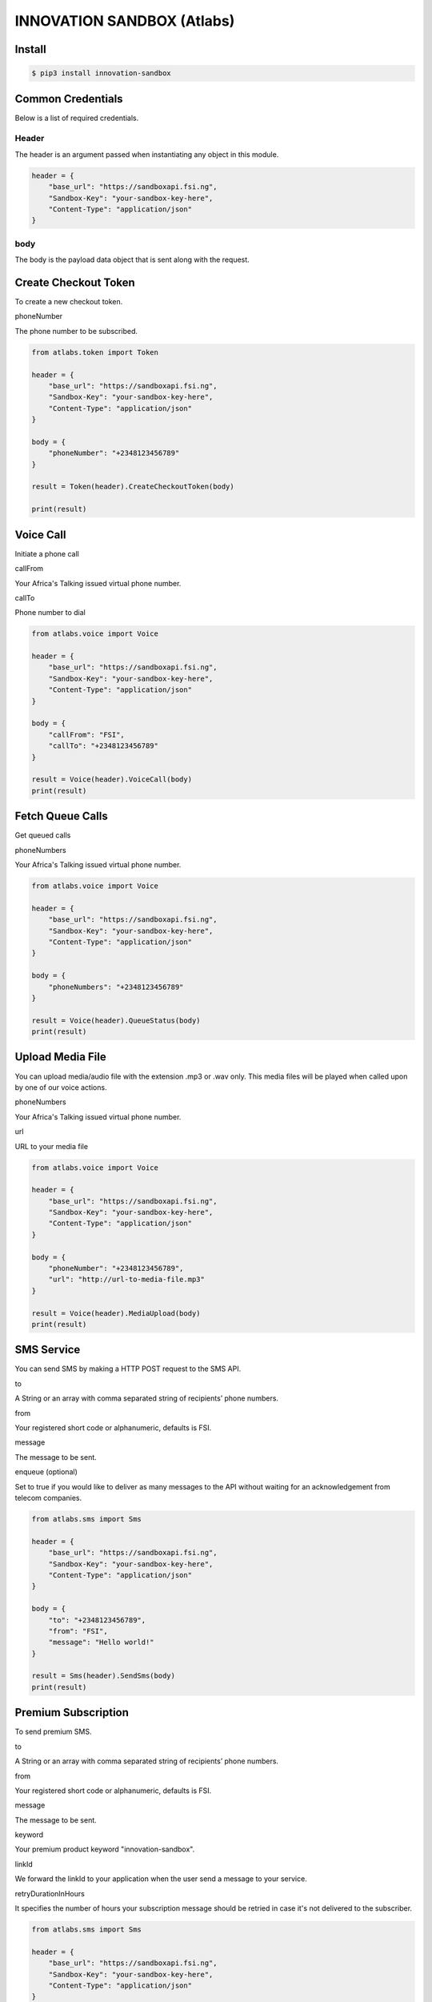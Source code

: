 INNOVATION SANDBOX (Atlabs)
===========================

Install
-------

.. code:: bash

    $ pip3 install innovation-sandbox

Common Credentials
------------------

Below is a list of required credentials.

Header
~~~~~~

The header is an argument passed when instantiating any object in this
module.

.. code:: python3

    header = {
        "base_url": "https://sandboxapi.fsi.ng",
        "Sandbox-Key": "your-sandbox-key-here",
        "Content-Type": "application/json"
    }

body
~~~~

The body is the payload data object that is sent along with the request.

Create Checkout Token
---------------------

To create a new checkout token.

phoneNumber
           

The phone number to be subscribed.

.. code:: python

    from atlabs.token import Token

    header = {
        "base_url": "https://sandboxapi.fsi.ng",
        "Sandbox-Key": "your-sandbox-key-here",
        "Content-Type": "application/json"
    }

    body = {
        "phoneNumber": "+2348123456789"
    }

    result = Token(header).CreateCheckoutToken(body)

    print(result)

Voice Call
----------

Initiate a phone call

callFrom
        

Your Africa's Talking issued virtual phone number.

callTo
      

Phone number to dial

.. code:: python3

    from atlabs.voice import Voice

    header = {
        "base_url": "https://sandboxapi.fsi.ng",
        "Sandbox-Key": "your-sandbox-key-here",
        "Content-Type": "application/json"
    }

    body = {
        "callFrom": "FSI",
        "callTo": "+2348123456789"
    }

    result = Voice(header).VoiceCall(body)
    print(result)

Fetch Queue Calls
-----------------

Get queued calls

phoneNumbers
            

Your Africa's Talking issued virtual phone number.

.. code:: python3

    from atlabs.voice import Voice

    header = {
        "base_url": "https://sandboxapi.fsi.ng",
        "Sandbox-Key": "your-sandbox-key-here",
        "Content-Type": "application/json"
    }

    body = {
        "phoneNumbers": "+2348123456789"
    }

    result = Voice(header).QueueStatus(body)
    print(result)

Upload Media File
-----------------

You can upload media/audio file with the extension .mp3 or .wav only.
This media files will be played when called upon by one of our voice
actions.

phoneNumbers
            

Your Africa's Talking issued virtual phone number.

url
   

URL to your media file

.. code:: python3

    from atlabs.voice import Voice

    header = {
        "base_url": "https://sandboxapi.fsi.ng",
        "Sandbox-Key": "your-sandbox-key-here",
        "Content-Type": "application/json"
    }

    body = {
        "phoneNumber": "+2348123456789",
        "url": "http://url-to-media-file.mp3"
    }

    result = Voice(header).MediaUpload(body)
    print(result)

SMS Service
-----------

You can send SMS by making a HTTP POST request to the SMS API.

to
  

A String or an array with comma separated string of recipients’ phone
numbers.

from
    

Your registered short code or alphanumeric, defaults is FSI.

message
       

The message to be sent.

enqueue (optional)
                  

Set to true if you would like to deliver as many messages to the API
without waiting for an acknowledgement from telecom companies.

.. code:: python

    from atlabs.sms import Sms

    header = {
        "base_url": "https://sandboxapi.fsi.ng",
        "Sandbox-Key": "your-sandbox-key-here",
        "Content-Type": "application/json"
    }

    body = {
        "to": "+2348123456789",
        "from": "FSI",
        "message": "Hello world!"
    }

    result = Sms(header).SendSms(body)
    print(result)

Premium Subscription
--------------------

To send premium SMS.

to
  

A String or an array with comma separated string of recipients’ phone
numbers.

from
    

Your registered short code or alphanumeric, defaults is FSI.

message
       

The message to be sent.

keyword
       

Your premium product keyword "innovation-sandbox".

linkId
      

We forward the linkId to your application when the user send a message
to your service.

retryDurationInHours
                    

It specifies the number of hours your subscription message should be
retried in case it's not delivered to the subscriber.

.. code:: python

    from atlabs.sms import Sms

    header = {
        "base_url": "https://sandboxapi.fsi.ng",
        "Sandbox-Key": "your-sandbox-key-here",
        "Content-Type": "application/json"
    }

    body = {
        "to": "+2348123456789",
        "from": "FSI",
        "message": "Hello world!",
        "keyword": "innovation-sandbox",
        "linkId": "d",
        "retryDurationInHours": 1
    }

    result = Sms(header).SendPremiumSms(body)
    print(result)

Create Premium Subscription
---------------------------

To create a premium subscription, you first need to create a
checkoutToken.

shortCode
         

This is the premium short code mapped to your account.

keyword
       

Your premium product keyword.

phoneNumber
           

The phone number to be subscribed.

checkoutToken
             

This is a token used to validate the subscription request and can only
be used once. Generate one from checkoutToken.

.. code:: python

    from atlabs.sms import Sms

    header = {
        "base_url": "https://sandboxapi.fsi.ng",
        "Sandbox-Key": "your-sandbox-key-here",
        "Content-Type": "application/json"
    }

    body = {
        "shortCode": "19171",
        "keyword": "innovation-sandbox",
        "phoneNumber": "+2348123456789",
        "checkoutToken": "CkTkn_65faa63e-cc95-41bb-812e-1c1d921df70b"
    }

    result = Sms(header).CreatePremiumSubscription(body)
    print(result)

Delete Premium Subscription
---------------------------

To delete a premium subscription.

shortCode
         

This is the premium short code mapped to your account.

keyword
       

Your premium product keyword

phoneNumber
           

The phone number whose premium subscription is to be removed.

.. code:: python

    from atlabs.sms import Sms

    header = {
        "base_url": "https://sandboxapi.fsi.ng",
        "Sandbox-Key": "your-sandbox-key-here",
        "Content-Type": "application/json"
    }

    body = {
        "shortCode": "19171",
        "keyword": "innovation-sandbox",
        "phoneNumber": "+2348123456789"
    }

    result = Sms(header).DeletePremiumSubscription(body)
    print(result)

Fetch Premium Subscription
--------------------------

Fetch your premium subscription data

shortCode
         

This is the premium short code mapped to your account.

keyword
       

A premium keyword under the above short code and mapped to your account.

lastReceivedId
              

This is the id of the message that you last processed. Defaults to 0

.. code:: python

    from atlabs.sms import Sms

    header = {
        "base_url": "https://sandboxapi.fsi.ng",
        "Sandbox-Key": "your-sandbox-key-here",
        "Content-Type": "application/json"
    }

    body = {
        "shortCode": "19171",
        "keyword": "innovation-sandbox",
        "lastReceivedId": "0"
    }

    result = Sms(header).FetchPremiumSubscription(body)
    print(result)

Fetch Message
-------------

Manually retrieve your messages

lastReceivedId
              

This is the id of the message that you last processed. Defaults to 0

.. code:: python

    from atlabs.sms import Sms

    header = {
        "base_url": "https://sandboxapi.fsi.ng",
        "Sandbox-Key": "your-sandbox-key-here",
        "Content-Type": "application/json"
    }

    body = {
        "lastReceivedId": "0"
    }

    result = Sms(header).FetchMessage(body)
    print(result)

Send Airtime
------------

You can send Send airtime to a bunch of phone numbers.

phoneNumber
           

Recipient of airtime.

currencyCode
            

3-digit ISO format currency code.

amount
      

Amount to charge.

.. code:: python

    from atlabs.airtime import Airtime

    header = {
        "base_url": "https://sandboxapi.fsi.ng",
        "Sandbox-Key": "your-sandbox-key-here",
        "Content-Type": "application/json"
    }

    body = {
        "recipients": [{"phoneNumber": "+2349091271976", "amount": "1000", "currencyCode": "NGN"}]
    }

    result = Airtime(header).SendAirtime(body)
    print(result)
